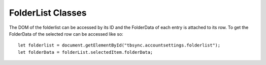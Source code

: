 FolderList Classes
-------------------

The DOM of the folderlist can be accessed by its ID and the FolderData of each entry is attached to its row. To get the FolderData of the selected row can be accessed like so:

::

   let folderlist = document.getElementById("tbsync.accountsettings.folderlist");
   let folderData = folderList.selectedItem.folderData;

   
.. js:autoclass:: StandardFolderList
   :members:


.. js:autoclass:: FolderList
   :members:



